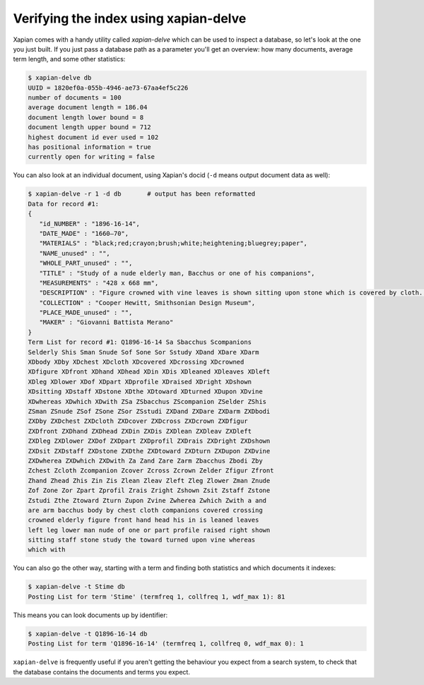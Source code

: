 Verifying the index using xapian-delve
--------------------------------------

Xapian comes with a handy utility called `xapian-delve` which can be used to
inspect a database, so let's look at the one you just built. If you just
pass a database path as a parameter you'll get an overview: how many documents,
average term length, and some other statistics:

.. code-block:: none

    $ xapian-delve db
    UUID = 1820ef0a-055b-4946-ae73-67aa4ef5c226
    number of documents = 100
    average document length = 186.04
    document length lower bound = 8
    document length upper bound = 712
    highest document id ever used = 102
    has positional information = true
    currently open for writing = false

You can also look at an individual document, using Xapian's docid (``-d``
means output document data as well):

.. code-block:: none

    $ xapian-delve -r 1 -d db       # output has been reformatted
    Data for record #1:
    {
       "id_NUMBER" : "1896-16-14",
       "DATE_MADE" : "1660–70",
       "MATERIALS" : "black;red;crayon;brush;white;heightening;bluegrey;paper",
       "NAME_unused" : "",
       "WHOLE_PART_unused" : "",
       "TITLE" : "Study of a nude elderly man, Bacchus or one of his companions",
       "MEASUREMENTS" : "428 x 668 mm",
       "DESCRIPTION" : "Figure crowned with vine leaves is shown sitting upon stone which is covered by cloth. Lower part of body and head are shown in profile, whereas chest is turned toward front, the left arm crossing right leg. Raised right hand is leaned upon staff.",
       "COLLECTION" : "Cooper Hewitt, Smithsonian Design Museum",
       "PLACE_MADE_unused" : "",
       "MAKER" : "Giovanni Battista Merano"
    }
    Term List for record #1: Q1896-16-14 Sa Sbacchus Scompanions
    Selderly Shis Sman Snude Sof Sone Sor Sstudy XDand XDare XDarm
    XDbody XDby XDchest XDcloth XDcovered XDcrossing XDcrowned
    XDfigure XDfront XDhand XDhead XDin XDis XDleaned XDleaves XDleft
    XDleg XDlower XDof XDpart XDprofile XDraised XDright XDshown
    XDsitting XDstaff XDstone XDthe XDtoward XDturned XDupon XDvine
    XDwhereas XDwhich XDwith ZSa ZSbacchus ZScompanion ZSelder ZShis
    ZSman ZSnude ZSof ZSone ZSor ZSstudi ZXDand ZXDare ZXDarm ZXDbodi
    ZXDby ZXDchest ZXDcloth ZXDcover ZXDcross ZXDcrown ZXDfigur
    ZXDfront ZXDhand ZXDhead ZXDin ZXDis ZXDlean ZXDleav ZXDleft
    ZXDleg ZXDlower ZXDof ZXDpart ZXDprofil ZXDrais ZXDright ZXDshown
    ZXDsit ZXDstaff ZXDstone ZXDthe ZXDtoward ZXDturn ZXDupon ZXDvine
    ZXDwherea ZXDwhich ZXDwith Za Zand Zare Zarm Zbacchus Zbodi Zby
    Zchest Zcloth Zcompanion Zcover Zcross Zcrown Zelder Zfigur Zfront
    Zhand Zhead Zhis Zin Zis Zlean Zleav Zleft Zleg Zlower Zman Znude
    Zof Zone Zor Zpart Zprofil Zrais Zright Zshown Zsit Zstaff Zstone
    Zstudi Zthe Ztoward Zturn Zupon Zvine Zwherea Zwhich Zwith a and
    are arm bacchus body by chest cloth companions covered crossing
    crowned elderly figure front hand head his in is leaned leaves
    left leg lower man nude of one or part profile raised right shown
    sitting staff stone study the toward turned upon vine whereas
    which with

You can also go the other way, starting with a term and finding both
statistics and which documents it indexes:

.. code-block:: none

    $ xapian-delve -t Stime db
    Posting List for term 'Stime' (termfreq 1, collfreq 1, wdf_max 1): 81

This means you can look documents up by identifier:

.. code-block:: none

    $ xapian-delve -t Q1896-16-14 db
    Posting List for term 'Q1896-16-14' (termfreq 1, collfreq 0, wdf_max 0): 1

``xapian-delve`` is frequently useful if you aren't getting the behaviour you
expect from a search system, to check that the database contains the
documents and terms you expect.
